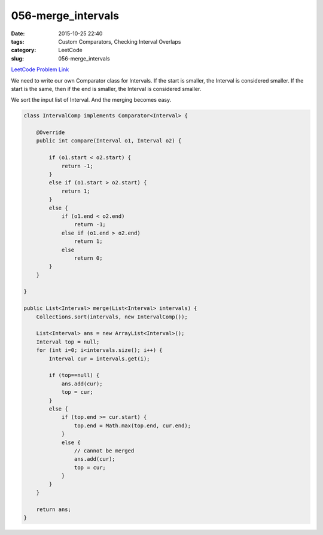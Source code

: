 056-merge_intervals
###################

:date: 2015-10-25 22:40
:tags:  Custom Comparators, Checking Interval Overlaps
:category: LeetCode
:slug: 056-merge_intervals

`LeetCode Problem Link <https://leetcode.com/problems/merge-intervals/>`_

We need to write our own Comparator class for Intervals. If the start is smaller, the Interval is considered smaller.
If the start is the same, then if the end is smaller, the Interval is considered smaller.

We sort the input list of Interval. And the merging becomes easy.

.. code-block:: java

    class IntervalComp implements Comparator<Interval> {

        @Override
        public int compare(Interval o1, Interval o2) {

            if (o1.start < o2.start) {
                return -1;
            }
            else if (o1.start > o2.start) {
                return 1;
            }
            else {
                if (o1.end < o2.end)
                    return -1;
                else if (o1.end > o2.end)
                    return 1;
                else
                    return 0;
            }
        }

    }

    public List<Interval> merge(List<Interval> intervals) {
        Collections.sort(intervals, new IntervalComp());

        List<Interval> ans = new ArrayList<Interval>();
        Interval top = null;
        for (int i=0; i<intervals.size(); i++) {
            Interval cur = intervals.get(i);

            if (top==null) {
                ans.add(cur);
                top = cur;
            }
            else {
                if (top.end >= cur.start) {
                    top.end = Math.max(top.end, cur.end);
                }
                else {
                    // cannot be merged
                    ans.add(cur);
                    top = cur;
                }
            }
        }

        return ans;
    }